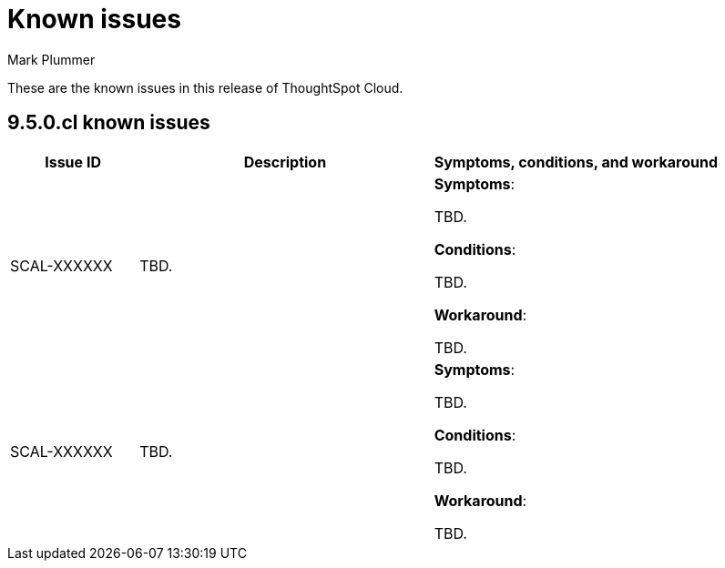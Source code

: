 = Known issues
:keywords: known issues
:last_updated: 2/1/2023
:author: Mark Plummer
:experimental:
:page-layout: default-cloud
:linkattrs:

These are the known issues in this release of ThoughtSpot Cloud.

[#releases-9-5-x]
== 9.5.0.cl known issues

[cols="17%,39%,38%"]
|===
|Issue ID |Description|Symptoms, conditions, and workaround

|SCAL-XXXXXX
|TBD.
a|*Symptoms*:

TBD.

*Conditions*:

TBD.

*Workaround*:

TBD.

|SCAL-XXXXXX
|TBD.
a|*Symptoms*:

TBD.

*Conditions*:

TBD.

*Workaround*:

TBD.

|===
